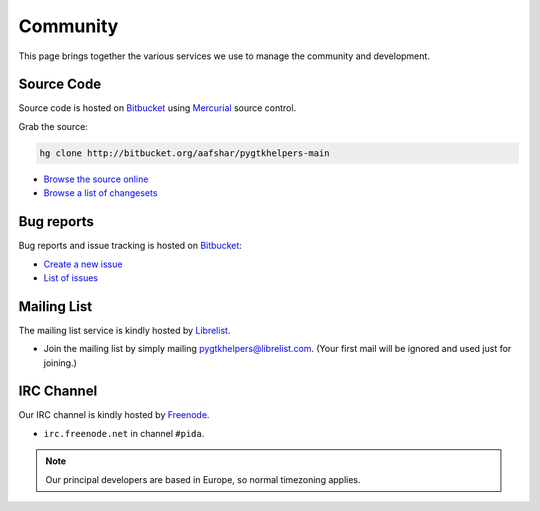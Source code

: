 
Community
=========

This page brings together the various services we use to manage the community
and development.

Source Code
~~~~~~~~~~~

Source code is hosted on Bitbucket_ using Mercurial_ source control. 

Grab the source:

.. code-block:: bash

	hg clone http://bitbucket.org/aafshar/pygtkhelpers-main

* `Browse the source online <http://bitbucket.org/aafshar/pygtkhelpers-main>`_
* `Browse a list of changesets <http://bitbucket.org/aafshar/pygtkhelpers-main/changes>`_

Bug reports
~~~~~~~~~~~

Bug reports and issue tracking is hosted on Bitbucket_:

* `Create a new issue <http://bitbucket.org/aafshar/pygtkhelpers-main/issues/new>`_
* `List of issues <http://bitbucket.org/aafshar/pygtkhelpers-main/issues?status=new&status=open>`_

Mailing List
~~~~~~~~~~~~

The mailing list service is kindly hosted by Librelist_.

* Join the mailing list by simply mailing
  pygtkhelpers@librelist.com. (Your first mail will be ignored and used
  just for joining.)

IRC Channel
~~~~~~~~~~~

Our IRC channel is kindly hosted by Freenode_.

* ``irc.freenode.net`` in channel ``#pida``.

.. note::

	Our principal developers are based in Europe, so normal timezoning
	applies.


.. _Bitbucket: http://bitbucket.org/
.. _Mercurial: http://mercurial.selenic.com/
.. _Freenode: http://freenode.net/
.. _Librelist: http://librelist.com/

